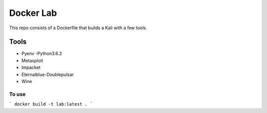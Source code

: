 ===========
Docker Lab
===========

This repo consists of a Dockerfile that builds a Kali with a few tools.

_____
Tools
_____

- Pyenv 
  -Python3.6.2

- Metasploit

- Impacket

- Eternalblue-Doublepulsar

- Wine

------
To use
------

```
docker build -t lab:latest .
```
